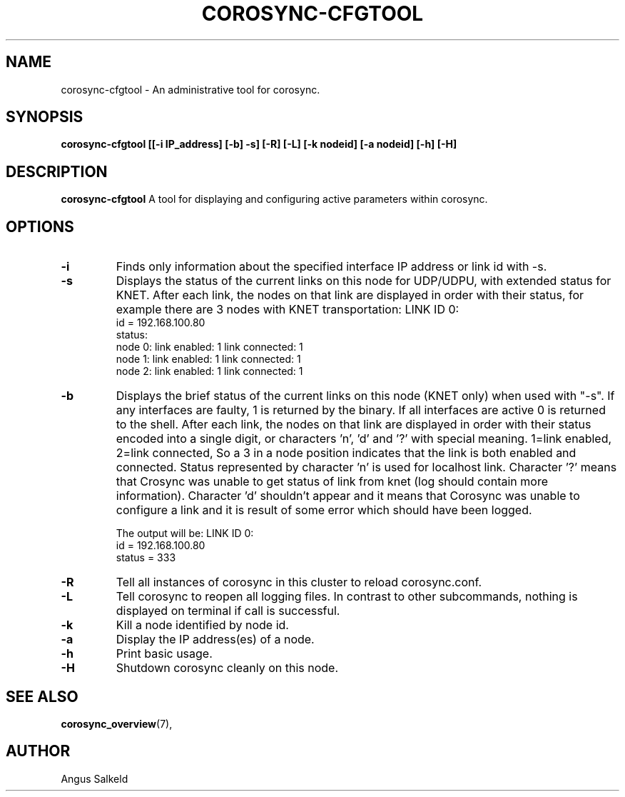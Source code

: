 .\" 
.\" * Copyright (C) 2010-2020 Red Hat, Inc.
.\" *
.\" * All rights reserved.
.\" *
.\" * Author: Angus Salkeld <asalkeld@redhat.com>
.\" *
.\" * This software licensed under BSD license, the text of which follows:
.\" *
.\" * Redistribution and use in source and binary forms, with or without
.\" * modification, are permitted provided that the following conditions are met:
.\" *
.\" * - Redistributions of source code must retain the above copyright notice,
.\" *   this list of conditions and the following disclaimer.
.\" * - Redistributions in binary form must reproduce the above copyright notice,
.\" *   this list of conditions and the following disclaimer in the documentation
.\" *   and/or other materials provided with the distribution.
.\" * - Neither the name of the MontaVista Software, Inc. nor the names of its
.\" *   contributors may be used to endorse or promote products derived from this
.\" *   software without specific prior written permission.
.\" *
.\" * THIS SOFTWARE IS PROVIDED BY THE COPYRIGHT HOLDERS AND CONTRIBUTORS "AS IS"
.\" * AND ANY EXPRESS OR IMPLIED WARRANTIES, INCLUDING, BUT NOT LIMITED TO, THE
.\" * IMPLIED WARRANTIES OF MERCHANTABILITY AND FITNESS FOR A PARTICULAR PURPOSE
.\" * ARE DISCLAIMED. IN NO EVENT SHALL THE COPYRIGHT OWNER OR CONTRIBUTORS BE
.\" * LIABLE FOR ANY DIRECT, INDIRECT, INCIDENTAL, SPECIAL, EXEMPLARY, OR
.\" * CONSEQUENTIAL DAMAGES (INCLUDING, BUT NOT LIMITED TO, PROCUREMENT OF
.\" * SUBSTITUTE GOODS OR SERVICES; LOSS OF USE, DATA, OR PROFITS; OR BUSINESS
.\" * INTERRUPTION) HOWEVER CAUSED AND ON ANY THEORY OF LIABILITY, WHETHER IN
.\" * CONTRACT, STRICT LIABILITY, OR TORT (INCLUDING NEGLIGENCE OR OTHERWISE)
.\" * ARISING IN ANY WAY OUT OF THE USE OF THIS SOFTWARE, EVEN IF ADVISED OF
.\" * THE POSSIBILITY OF SUCH DAMAGE.
.\" */
.TH "COROSYNC-CFGTOOL" "8" "2020-02-10" "" ""
.SH "NAME"
corosync-cfgtool \- An administrative tool for corosync.
.SH "SYNOPSIS"
.B corosync\-cfgtool [[\-i IP_address] [\-b] \-s] [\-R] [\-L] [\-k nodeid] [\-a nodeid] [\-h] [\-H]
.SH "DESCRIPTION"
.B corosync\-cfgtool
A tool for displaying and configuring active parameters within corosync.
.SH "OPTIONS"
.TP
.B -i
Finds only information about the specified interface IP address or link id with -s.
.TP 
.B -s
Displays the status of the current links on this node for UDP/UDPU, with extended status
for KNET.
After each link, the nodes on that link are displayed in order with their status,
for example there are 3 nodes with KNET transportation:
LINK ID 0:
    id     = 192.168.100.80
    status:
        node 0: link enabled: 1     link connected: 1
        node 1: link enabled: 1     link connected: 1
        node 2: link enabled: 1     link connected: 1
.TP
.B -b
Displays the brief status of the current links on this node (KNET only) when used
with "-s". If any interfaces are faulty, 1 is returned by the binary. If all interfaces
are active 0 is returned to the shell.
After each link, the nodes on that link are displayed in order with their status
encoded into a single digit, or characters 'n', 'd' and '?' with special meaning.
1=link enabled, 2=link connected, So a 3 in a node position indicates that the
link is both enabled and connected. Status represented by character 'n' is used for
localhost link. Character '?' means that Crosync was unable to get status of link from knet (log
should contain more information). Character 'd' shouldn't appear and it means that Corosync
was unable to configure a link and it is result of some error which should have been logged.

The output will be:
LINK ID 0:
    id     = 192.168.100.80
    status = 333
.TP
.B -R
Tell all instances of corosync in this cluster to reload corosync.conf.
.TP
.B -L
Tell corosync to reopen all logging files. In contrast to other subcommands,
nothing is displayed on terminal if call is successful.
.TP
.B -k
Kill a node identified by node id.
.TP
.B -a
Display the IP address(es) of a node.
.TP
.B -h
Print basic usage.
.TP
.B -H
Shutdown corosync cleanly on this node.
.SH "SEE ALSO"
.BR corosync_overview (7),
.SH "AUTHOR"
Angus Salkeld
.PP 
